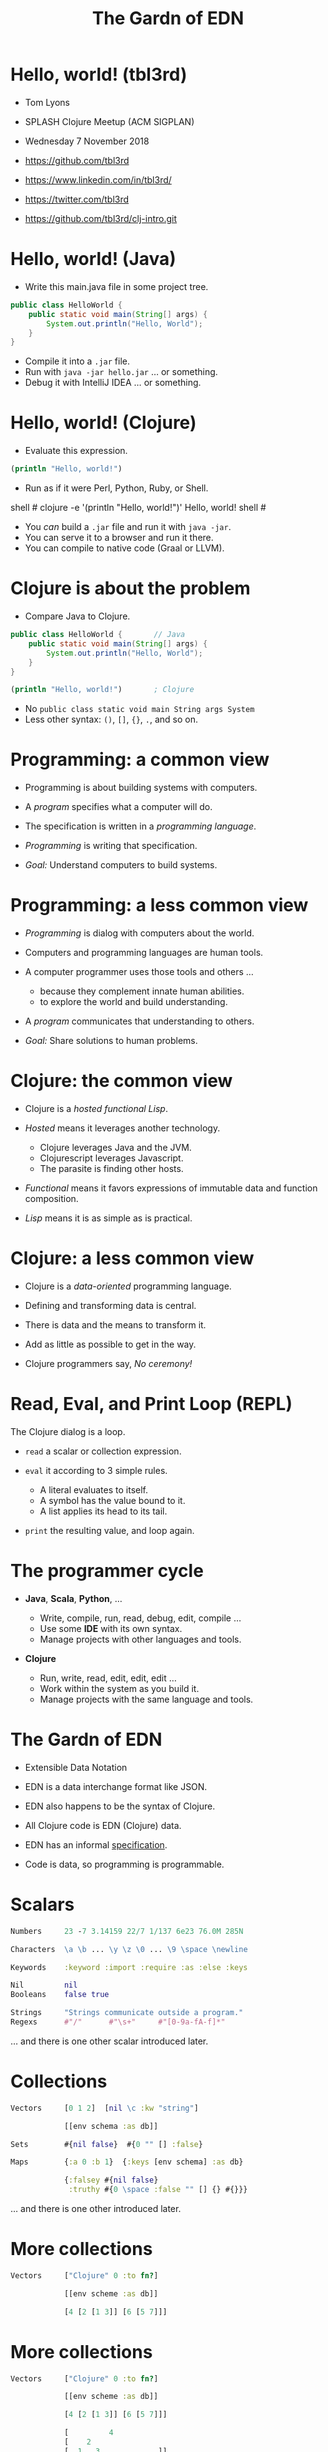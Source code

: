 #+TITLE: The Gardn of EDN
#+STARTUP: inlineimages

* Hello, world! (tbl3rd)

  - Tom Lyons
  - SPLASH Clojure Meetup (ACM SIGPLAN)
  - Wednesday 7 November 2018

  - https://github.com/tbl3rd

  - https://www.linkedin.com/in/tbl3rd/

  - https://twitter.com/tbl3rd

  - https://github.com/tbl3rd/clj-intro.git

* Hello, world! (Java)

  - Write this main.java file in some project tree.

#+BEGIN_SRC java
    public class HelloWorld {
        public static void main(String[] args) {
            System.out.println("Hello, World");
        }
    }
#+END_SRC

  - Compile it into a =.jar= file.
  - Run with =java -jar hello.jar= ... or something.
  - Debug it with IntelliJ IDEA ... or something.

* Hello, world! (Clojure)

  - Evaluate this expression.

#+BEGIN_SRC clojure
    (println "Hello, world!")
#+END_SRC

  - Run as if it were Perl, Python, Ruby, or Shell.

#+BEGIN_EXAMPLE sh
    shell # clojure -e '(println "Hello, world!")'
    Hello, world!
    shell #
#+END_EXAMPLE

  - You /can/ build a =.jar= file and run it with =java -jar=.
  - You can serve it to a browser and run it there.
  - You can compile to native code (Graal or LLVM).

* Clojure is about the problem

  - Compare Java to Clojure.

#+BEGIN_SRC java
    public class HelloWorld {       // Java
        public static void main(String[] args) {
            System.out.println("Hello, World");
        }
    }
#+END_SRC

#+BEGIN_SRC clojure
    (println "Hello, world!")       ; Clojure
#+END_SRC

  - No =public class static void main String args System=
  - Less other syntax: =()=, =[]=, ={}=, =.=, and so on.

* Programming: a common view

  - Programming is about building systems with computers.

  - A /program/ specifies what a computer will do.

  - The specification is written in a /programming language/.

  - /Programming/ is writing that specification.

  - /Goal:/ Understand computers to build systems.

* Programming: a less common view

  - /Programming/ is dialog with computers about the world.

  - Computers and programming languages are human tools.
  - A computer programmer uses those tools and others ...
    - because they complement innate human abilities.
    - to explore the world and build understanding.

  - A /program/ communicates that understanding to others.

  - /Goal:/ Share solutions to human problems.

* Clojure: the common view

  - Clojure is a /hosted functional Lisp/.

  - /Hosted/ means it leverages another technology.
    - Clojure leverages Java and the JVM.
    - Clojurescript leverages Javascript.
    - The parasite is finding other hosts.

  - /Functional/ means it favors expressions
     of immutable data and function composition.

  - /Lisp/ means it is as simple as is practical.

* Clojure: a less common view

  - Clojure is a /data-oriented/ programming language.

  - Defining and transforming data is central.

  - There is data and the means to transform it.

  - Add as little as possible to get in the way.

  - Clojure programmers say, /No ceremony!/

* Read, Eval, and Print Loop (REPL)

  The Clojure dialog is a loop.

  - =read= a scalar or collection expression.

  - =eval= it according to 3 simple rules.
    - A literal evaluates to itself.
    - A symbol has the value bound to it.
    - A list applies its head to its tail.

  - =print= the resulting value, and loop again.

* The programmer cycle

  - *Java*, *Scala*, *Python*, ...

    - Write, compile, run, read, debug, edit, compile ...
    - Use some *IDE* with its own syntax.
    - Manage projects with other languages and tools.

  - *Clojure*

    - Run, write, read, edit, edit, edit ...
    - Work within the system as you build it.
    - Manage projects with the same language and tools.

* The Gardn of EDN

  - Extensible Data Notation

  - EDN is a data interchange format like JSON.

  - EDN also happens to be the syntax of Clojure.

  - All Clojure code is EDN (Clojure) data.

  - EDN has an informal [[https://github.com/edn-format/edn#edn][specification]].

  - Code is data, so programming is programmable.

* Scalars

#+BEGIN_SRC clojure
    Numbers     23 -7 3.14159 22/7 1/137 6e23 76.0M 285N

    Characters  \a \b ... \y \z \0 ... \9 \space \newline

    Keywords    :keyword :import :require :as :else :keys

    Nil         nil
    Booleans    false true

    Strings     "Strings communicate outside a program."
    Regexs      #"/"      #"\s+"     #"[0-9a-fA-f]*"
#+END_SRC

  ... and there is one other scalar introduced later.

* Collections

#+BEGIN_SRC clojure
    Vectors     [0 1 2]  [nil \c :kw "string"]

                [[env schema :as db]]

    Sets        #{nil false}  #{0 "" [] :false}

    Maps        {:a 0 :b 1}  {:keys [env schema] :as db}

                {:falsey #{nil false}
                 :truthy #{0 \space :false "" [] {} #{}}}
#+END_SRC

   ... and there is one other introduced later.

* More collections

#+BEGIN_SRC clojure
    Vectors     ["Clojure" 0 :to fn?]

                [[env scheme :as db]]

                [4 [2 [1 3]] [6 [5 7]]]
#+END_SRC

* More collections

#+BEGIN_SRC clojure
    Vectors     ["Clojure" 0 :to fn?]

                [[env scheme :as db]]

                [4 [2 [1 3]] [6 [5 7]]]

                [         4
                [    2
                [  1   3             ]]
                [              6
                [            5   7  ]]]
#+END_SRC
* More collections

#+BEGIN_SRC clojure
    Vectors     ["Clojure" 0 :to fn?]

                [[env scheme :as db]]

                [4 [2 [1 3]] [6 [5 7]]]

                [         4
                [    2
                [  1   3             ]]
                [              6
                [            5   7  ]]]
#+END_SRC

    - Every /collection/ is potentially a /tree/.

* More collections

#+BEGIN_SRC clojure
    Maps        {:A :T, :C :G, :T :A, :G :C}

                {:Title "Montenegro"
                 :Year 1981
                 :Rated :R
                 :Released "09 Oct 1981"
                 :Director "Dušan Makavejev"}

                {:id 1 :x 7 :y 589 :Δx 24 :Δy 11}
#+END_SRC
* More collections

#+BEGIN_SRC clojure
    Sets        #{"Chico" "Groucho" "Harpo" "Zeppo"}

    Strings     "A string is a sequence of characters."
#+END_SRC

    - Everything nests however you like.

#+BEGIN_SRC clojure
                {[247711 128745 615585] #{ 7 20}
                 [724475 209311 596076] #{47 35}
                 [ 49338 359939 906095] #{61   }
                 [174818 239856 437406] #{ 6 22}
                 [535936 885819 472347] #{74  9}
                 [ 70989 376305 883810] #{26 68}}
#+END_SRC

    - Every collection is a tree. Remember?

* Data

#+BEGIN_SRC clojure
[... {:pipeline_version "cfd0c6b"
      :document_status "Normal"
      :gvcf_path "gs://broad-gotc-prod-storage/pipeline/..."
      :regulatory_designation "RESEARCH_ONLY"
      :project "G102438"
      :data_type "WGS"
      :contamination 9.15968E-4
      :sample_alias "NWD804584"
      :version 3
      :location "GCP"
      :gvcf_size 6465061643
      :gvcf_md5 "30d3fd47fe6876ed91960dfc319306c5"
      :analysis_date "2017-11-03T11:47:30.153-04:00"} ...]
#+END_SRC

* More data

#+BEGIN_SRC clojure
[:html5
 [:head
  [:title "Home | Compojure Docs"]]
 [:body
  [:div {:class "container-fluid"}
   [:div {:class "row-fluid"}
    [:div {:class "span2 menu"}]
    [:div {:class "span10 content"}
     [:h1 "Compojure Docs"]
     [:ul
      [:li [:a {:href "/start"} "Getting Started"]]
      [:li [:a {:href "/routes"} "Routes in Detail"]]
      [:li [:a {:href "/nesting"} "Nesting Routes"]]]]]]]]
#+END_SRC

* More data

#+BEGIN_SRC clojure
[:vmext:RegisterVimServerParams {:id 7}
 [:vmext:VimServer :name "dvc1-name"
  [:Description "Got me ..."]
  [:vmext:Username "lyonst"]
  [:vmext:Password "password"]
  [:vmext:Url "https://127.0.0.1"]
  [:vmext:IsEnabled true]]
 [:vmext:ShieldManager {:id 23} :name "vsm1"
  [:vmext:Username "vsm1-user"]
  [:vmext:Password "vsm1-pass"]
  [:vmext:Url "https://127.0.0.1"]]]
#+END_SRC

* More data

#+BEGIN_SRC clojure
[:piano
 {:octave 4 :tempo 74}
 [1/8 #{:e :f# :-a :-d} :a 1/2 #{:f# :+d}]
 [1/8 #{:-e :e :+c} :a 1/2 #{:e :c}]
 [1/8 #{:e :f# :-a :-d} :a :+d :+c# :+e :+d :b :+c#]
 [1/2 #{:-e :c :a} 1/2 #{:e :c}]]

[4/4 #{[:guitar
        {:octave 3}
        1/16 :r :r 1/8 :g :r :d :r :g :g :d]
       [:banjo
        {:octave 3}
        1/16 :b :+c 1/8 :+d :b :+c :a :b :g :a]}]
#+END_SRC

* More data

#+BEGIN_SRC clojure
  [... [9    :artist/name "John Lennon"]
       [9    :band/member [17 23 42]
       ...
       [23   :artist/name "The Beatles"]
       [23   :band/members [9 10 11 12]]
       [23   :band/recordings [444 555 ...]]
       ...
       [444  :album/title "Revolver"]
       [444  :album/tracks [... 5050]]
       ...
       [5050 :track/title "Tomorrow Never Knows"]
       [5050 :track/artists [23 ...]] ...]
#+END_SRC

* Expressions

  - Scalars and collections comprise most expressions.

  - All the expressions seen so far are /literals/.

  - Literals "=print= like they =read=".

  - A literal expression will =eval= to itself.

  - One scalar does not print as read: *Symbol*

  - And one collection does not print as read: *List*

* Symbols

  A few symbols have already sneaked in: =fn?=  =schema=  =db=

  Here are some other symbols.

  =ns fn + = symbol -> ->> nil? keyword? java.lang.String=

  Symbols serve as /identifiers/ or /variables/ in Clojure.

  They name other things within a program.

  A symbol can name any value or expression.

  It both /is/ a value and can /have/ a value.

* Lists

  A list combines other expressions to produce a new value.

#+BEGIN_SRC clojure
      (+ 0 1 2)  (fn [n] (+ 1 n))  (fn? odd?)

      (def beatles #{"George" "John" "Paul" "Ringo"})

      (defn add1 [n] (+ 1 n))

      (if (odd? (rand-int 9) :odd :even))

      (for [x "ab" y "cd"] {x y})
#+END_SRC

  Lists are what make things happen in Clojure programs.

* Evaluation

  - All scalars except *Symbol* evaluate to themselves.

  - Read =22/7= in and print =22/7= out.

  - All collections except *List* evaluate to themselves.

  - Read ={:b 1 :a 0}= in, maybe print ={:a 0 :b 1}= out.

  - Symbols and Lists evaluate differently though.

* List evaluation

  The /head/ of a list determines the fate of its /tail/.

  The head is usually a function like =list= or =first=.

  =list= at the head collects its tail into a list.

  =first= returns the head and =rest= returns the tail.

#+BEGIN_SRC clojure
             (list 0 1 2 3 4 5)   is (0 1 2 3 4 5)
      (first (list 0 1 2 3 4 5))  is  0
      (rest  (list 0 1 2 3 4 5))  is   (1 2 3 4 5)
#+END_SRC

  The value of a list is "its head /applied/ to its tail".

* Symbol evaluation

  Symbols get values via =def= or =fn= binding expressions.

  After the following =def= expression is evaluated ...

#+BEGIN_SRC clojure
      (def beatles #{"George" "John" "Paul" "Ringo"})
#+END_SRC

  ... the *Symbol* =beatles= has a value that is a *Set*.

#+BEGIN_SRC clojure
      beatles  is  #{"Ringo" "John" "George" "Paul"}
#+END_SRC

* Functions and macros

  =(fn? x)= function tests whether =x= is a function.

#+BEGIN_SRC clojure
      (fn? fn?)               is  true
      (fn? true)              is  false
#+END_SRC

  =fn= is a special form to produce a function value.

#+BEGIN_SRC clojure
      (fn? (fn [n] (+ 1 n)))  is  true
#+END_SRC

  =defn= itself is a /macro/ over =def= and =fn=.

#+BEGIN_SRC clojure
      (defn add1     [n] (+ 1 n))
      (def  add1 (fn [n] (+ 1 n)))
#+END_SRC

* Quoting

  After the following =def= expression ...

#+BEGIN_SRC clojure
      (def beatles #{"George" "John" "Paul" "Ringo"})

      beatles  is  #{"Ringo" "John" "George" "Paul"}
#+END_SRC

  =(quote ...)= supresses evaluation of =...=

  =quote= is so useful that it gets its own syntax.

  ='beatles= is =(quote beatles)= which is just =beatles=

  =quote= is to macros as =identity= is to functions.

* More evaluation

#+BEGIN_SRC clojure
         (+ 0 1 2 3)             is  6
    (fn?  +)                     is  true
    (fn? (+ 0 1 2 3))            is  false

    (defn add1 [n] (+ 1 n))
         (add1  2)               is  3
    (fn?  add1)                  is  true

    (    (fn [n] (+ 1 n)) 2)     is  3
    (fn? (fn [n] (+ 1 n))  )     is  true

    (for [x "ab" y "cd"] {x y})
    (if (odd? (rand-int 9) :odd :even))
#+END_SRC

* More evaluation

#+BEGIN_SRC clojure
(datomic/q
  '[:find ?title
    :in $ ?artist-name
    :where
    [?a :artist/name ?artist-name]
    [?t :track/artists ?a]
    [?t :track/name ?title]]
  db "John Lennon")
#+END_SRC

* More data

#+BEGIN_SRC clojure
  [... {:db/id 9
        :artist/name "John Lennon"
        :band/member [17 23 42] ...} ...
       {:db/id 23
        :artist/name     "The Beatles"
        :band/members    [9 ...]
        :band/recordings [444 ...] ...} ...
       {:db/id 444
        :album/title  "Revolver"
        :album/tracks [5050 ...] ...} ...
       {:db/id 5050
        :track/title   "Tomorrow Never Knows"
        :track/artists [23] ...} ...]
#+END_SRC

* Sequences

    - Every collection can be sequenced.
    - A sequence prints as a list.

#+BEGIN_SRC clojure
      (seq  "Clojure")        is (\C \l \o \j \u \r \e)

      (seq  [0 1 2 3 4])      is (0 1 2 3 4)
      (seq #{0 1 2 3 4})      is (0 1 2 3 4)

      (seq  {:a 0 :b 1 :c 2}) is ([:a 0] [:b 1] [:c 2])
#+END_SRC

    - Sequences are /lazy/.
    - Sequences can be infinitely long ...

* Lazy sequences

#+BEGIN_SRC clojure
  (range 9)     ;=> (0 1 2 3 4 5 6 7 8)

  (def whole    (range))
  (def odds     (filter odd? whole))
  (def big      (take 3 (drop 999999999 whole)))
  (def triples  (take 3 (partition 3 whole)))

  (def hiawatha (line-seq
                  (io/reader
                    (io/file "hiawatha.txt"))))
  (first hiawatha)

  "Should you ask me, whence these stories?"
#+END_SRC

* Count

  =count= counts items in a collection.

#+BEGIN_SRC clojure
    (count #{:a :b :c :d})   is  4
    (count       [0 1 2] )   is  3
    (count      [[0 1 2]])   is  1
    (count      [[0  [2]]])  is  1
    (count      [0 [1 2]])   is  2
    (count      [       ])   is  0
    (count      [[][][] ])   is  3
    (count (set [[][][]]))   is  1
    (count  { :a 0 :b 1 })   is  2
    (count  [count count])   is  2
    (count  {count count})   is  1
#+END_SRC

* Collections /function/

    - Collections are functions of their keys.

#+BEGIN_SRC clojure
      ([:a :b :c :d] 3)                     is :d
      ({:A :T, :C :G, :T :A, :G :C} :T)     is :A
      (#{"Chico" "Groucho" "Harpo"} "Karl") is nil
#+END_SRC

    - Strings have to be indexed explicitly.

#+BEGIN_SRC clojure
       (nth "Clojure"  3)                   is \j
       (get "Clojure"  3)                   is \j
      ((vec "Clojure") 3)                   is \j
#+END_SRC

* Syntax

#+BEGIN_SRC clojure
    Truthiness     Everything except nil and false is True.

    Comments       ; This is a comment.
    Whitespace     ,            ; Commas are whitespace.
    Namespaces     namespace/symbol  :namespace/keyword

    Java           . .. new throw try

    Reader Macros  ' ` ~ @ ^ # #(.endswith % ".clj") #tag

    Conventions    _ignore-me *out* zero? swap! k->v
#+END_SRC

    Clojure =nil= is Java =null=.  Strings are Java strings.

* Flexible dependent types

#+BEGIN_SRC clojure
  (def _-? (set "_-"))
  (def digit? (set "0123456789"))
  (def lowercase? (set "abcdefghijklmnopqrstuvwxyz"))

  (s/def ::bucket-name
    (s/and string?
           (partial every? (set/union _-? digit? lowercase?))
           (complement (comp _-? first))
           (complement (comp _-? last))
           (comp (partial > 64) count)
           (comp (partial <  2) count)))

  (when-not (s/valid? ::bucket-name bucket)
    (s/explain ::bucket-name bucket))
#+END_SRC

* Pipeline macros

#+BEGIN_SRC clojure
  (-> {:method  :post ; :debug true
       :url     url
       :headers {"X-Auth-Token" token}}
      http/request :body
      (json/read-str :key-fn keyword))
#+END_SRC

  That is exactly equivalent to this.

#+BEGIN_SRC clojure
  (json/read-str
    (:body (http/request
             {:method  :post ; :debug true
              :url     url
              :headers {"X-Auth-Token" token}}))
    :key-fn keyword)
#+END_SRC

* Pipeline macros

  Insert =,,,= where the prior expression goes.

#+BEGIN_SRC clojure
  (-> {:method  :post ; :debug true
       :url     url
       :headers {"X-Auth-Token" token}}
      (http/request                      ,,,)
      (:body                             ,,,)
      (json/read-str :key-fn keyword     ,,,))
#+END_SRC

* Pipeline macros

#+BEGIN_SRC clojure
  (pprint
    (util/fmap
      fix
      (apply
        merge-with combine-event-seqs
        (map
          (partial apply hash-map)
          (workflow-events
            (cromwell/metadata
              env id
              {:expandSubWorkflows true}))))))
#+END_SRC

* Pipeline macros

  =->>= means /compose results at the end/.

#+BEGIN_SRC clojure
  (->> {:expandSubWorkflows true}
       (cromwell/metadata env id)
       workflow-events
       (map (partial apply hash-map))
       (apply merge-with combine-event-seqs)
       (util/fmap fix)
       pprint)
#+END_SRC

* Pipeline macros

  Insert =,,,= where the prior expression goes.

#+BEGIN_SRC clojure
  (->> {:expandSubWorkflows true}
       (cromwell/metadata env id            ,,,)
       (workflow-events                     ,,,)
       (map (partial apply hash-map)        ,,,)
       (apply merge-with combine-event-seqs ,,,)
       (util/fmap fix                       ,,,)
       (pprint                              ,,,))
#+END_SRC

* Printf debugging

#+BEGIN_SRC clojure
    (defmacro dump
      "Dump [EXPRESSION VALUE]."
      [expression]
      `(let [x# ~expression]
         (do (pprint ['~expression x#])
             x#)))
#+END_SRC

  Then the expression =(dump (+ 1 2))= ...

  - outputs the string =[(+ 1 2) 3]=
  - but still has the value =3=.

* Structured logging with context

#+BEGIN_SRC clojure
  (defmacro info
    "Log EXPRESSION and where it comes from."
    [expression]
    (let [{:keys [line]} (meta &form)]
      `(log/info (json/write-str
                   {'~expression ~expression
                    :file ~*file* :line ~line}))))
#+END_SRC

  - =(info stat)= might write the following log record.

  =INFO: {stat: "Failed", file: "zero.clj", line: 23}=

* Thank you

  [[https://www.honeycomb.io/wp-content/uploads/2018/09/houston-we-have-a-dogblem.gif][Really!]]

  [[file:houston-we-have-a-dogblem.gif]]
